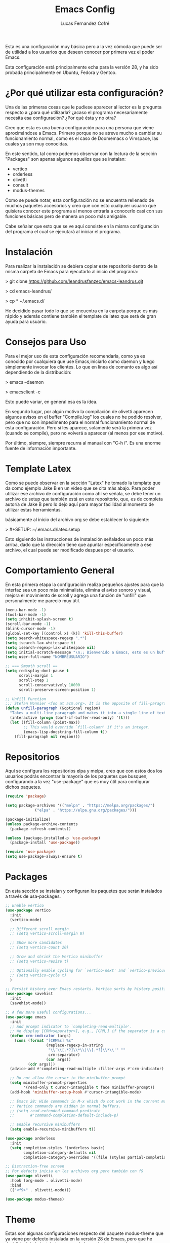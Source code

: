 #+title: Emacs Config
#+author: Lucas Fernandez Cofré
#+startup: overview

Esta es una configuración muy básica pero a la vez cómoda que puede ser de
utilidad a los usuarios que deseen conocer por primera vez el poder Emacs.

Esta configuración está principalmente echa para la versión 28, y ha sido
probada principalmente en Ubuntu, Fedora y Gentoo.

* ¿Por qué utilizar esta configuración?

Una de las primeras cosas que le pudiese aparecer al lector es la pregunta
respecto a ¿para qué utilizarla? ¿acaso el programa necesariamente necesita esa
configuración? ¿Por qué ésta y no otra?

Creo que esta es una buena configuración para una persona que viene
aproximándose a Emacs. Primero porque no se atreve mucho a cambiar su
funcionamiento normal, como es el caso de Doomemacs o Vimspace, las cuales ya
son muy conocidas.

En este sentido, tal como podemos observar con la lectura de la sección
"Packages" son apenas algunos aquellos que se instalan:

- vertico
- orderless
- olivetti
- consult
- modus-themes

Como se puede notar, esta configuración no se encuentra rellenado de muchos
paquetes accesorios y creo que con esto cualquier usuario que quisiera conocer
este programa al menos entraría a conocerlo casi con sus funciones básicas pero
de manera un poco más amigable.

Cabe señalar que esto que se ve aquí consiste en la misma configuración del
programa el cual se ejecutará al iniciar el programa.

* Instalación

Para realizar la instalación se debiera copiar este repositorio dentro de la
misma carpeta de Emacs para ejecutarlo al inicio del programa:

> git clone https://github.com/leandrusfanzec/emacs-leandrus.git

> cd emacs-leandrus/

> cp * ~/.emacs.d/

He decidido pasar todo lo que se encuentra en la carpeta porque es más rápido y
además contiene también el template de latex que será de gran ayuda para
usuario.

* Consejos para Uso

Para el mejor uso de esta configuración recomendaría, como ya es conocido por
cualquiera que use Emacs,iniciarlo como daemon y luego simplemente invocar los
clientes. Lo que en línea de comanto es algo así dependiendo de la distribución:

> emacs --daemon

> emacsclient -c

Esto puede variar, en general esa es la ídea.

En segundo lugar, por algún motivo la compilación de olivetti aparecen algunos
avisos en el buffer "Compile.log" los cuales no he podido resolver, pero que no
son impedimento para el normal funcionamiento normal de esta configuración.
Pero si les aparece, solamente será la primera vez (cuando se compile), pero no
volverá a aparecer (al menos por ese motivo).

Por último, siempre, siempre recurra al manual con "C-h i". Es una enorme
fuente de información importante.

* Template Latex

Como se puede observar en la sección "Latex" he tomado la template que da como
ejemplo Jake B en un vídeo que se cita más abajo. Para poder utilizar ese
archivo de configuración como ahí se señala, se debe tener un archivo de setup
que también está en este repositorio, que, es de completa autoría de Jake B
pero lo dejo aquí para mayor facilidad al momento de utilizar estas
herramientas.

básicamente al inicio del archivo org se debe establecer lo siguiente:

> #+SETUP: ~/.emacs.d/latex.setup

Esto siguiendo las instrucciones de instalación señalados un poco más arriba,
dado que la dirección tiene que apuntar específicamente a ese archivo, el cual
puede ser modificado despues por el usuario.

* Comportamiento General

En esta primera etapa la configuración realiza pequeños ajustes para que la
interfaz sea un poco más minimalista, elimina el aviso sonoro y visual, mejora
el movimiento de scroll y agrega una función de "unfill" que personalmente me
pareció muy útil.

#+begin_src emacs-lisp
  (menu-bar-mode -1)
  (tool-bar-mode -1)
  (setq inhibit-splash-screen t)
  (scroll-bar-mode -1)
  (blink-cursor-mode -1)
  (global-set-key [(control x) (k)] 'kill-this-buffer)
  (setq search-whitespace-regexp ".*")
  (setq isearch-lax-whitespace t)
  (setq isearch-regexp-lax-whitespace nil)
  (setq initial-scratch-message "\n;; Bienvenido a Emacs, esto es un buffer de scratch!\n\n\n")
  (setq user-full-name "NOMBREUSUARIO")

  ;; === Smooth scroll ==
  (setq redisplay-dont-pause t
        scroll-margin 1
        scroll-step 1
        scroll-conservatively 10000
        scroll-preserve-screen-position 1)

  ;; Unfill Function
  ;;; Stefan Monnier <foo at acm.org>. It is the opposite of fill-paragraph
  (defun unfill-paragraph (&optional region)
    "Takes a multi-line paragraph and makes it into a single line of text."
    (interactive (progn (barf-if-buffer-read-only) '(t)))
    (let ((fill-column (point-max))
          ;; This would override `fill-column' if it's an integer.
          (emacs-lisp-docstring-fill-column t))
      (fill-paragraph nil region)))
#+end_src

* Repositorios

Aquí se configura los repositorios elpa y melpa, creo que con estos dos los
usuarios podrás encontrar la mayoría de los paquetes que busquen, configurando
a la vez "use-package" que es muy útil para configurar dichos paquetes.

#+begin_src emacs-lisp
  (require 'package)

  (setq package-archives '(("melpa" . "https://melpa.org/packages/")
			   ("elpa" . "https://elpa.gnu.org/packages/")))

  (package-initialize)
  (unless package-archive-contents
    (package-refresh-contents))

  (unless (package-installed-p 'use-package)
    (package-install 'use-package))

  (require 'use-package)
  (setq use-package-always-ensure t)
#+end_src

* Packages

En esta sección se instalan y configuran los paquetes que serán instalados a
través de usa-packages.

#+begin_src emacs-lisp
  ;; Enable vertico
  (use-package vertico
    :init
    (vertico-mode)

    ;; Different scroll margin
    ;; (setq vertico-scroll-margin 0)

    ;; Show more candidates
    ;; (setq vertico-count 20)

    ;; Grow and shrink the Vertico minibuffer
    ;; (setq vertico-resize t)

    ;; Optionally enable cycling for `vertico-next' and `vertico-previous'.
    ;; (setq vertico-cycle t)
    )

  ;; Persist history over Emacs restarts. Vertico sorts by history position.
  (use-package savehist
    :init
    (savehist-mode))

  ;; A few more useful configurations...
  (use-package emacs
    :init
    ;; Add prompt indicator to `completing-read-multiple'.
    ;; We display [CRM<separator>], e.g., [CRM,] if the separator is a comma.
    (defun crm-indicator (args)
      (cons (format "[CRM%s] %s"
                    (replace-regexp-in-string
                     "\\`\\[.*?]\\*\\|\\[.*?]\\*\\'" ""
                     crm-separator)
                    (car args))
            (cdr args)))
    (advice-add #'completing-read-multiple :filter-args #'crm-indicator)

    ;; Do not allow the cursor in the minibuffer prompt
    (setq minibuffer-prompt-properties
          '(read-only t cursor-intangible t face minibuffer-prompt))
    (add-hook 'minibuffer-setup-hook #'cursor-intangible-mode)

    ;; Emacs 28: Hide commands in M-x which do not work in the current mode.
    ;; Vertico commands are hidden in normal buffers.
    ;; (setq read-extended-command-predicate
    ;;       #'command-completion-default-include-p)

    ;; Enable recursive minibuffers
    (setq enable-recursive-minibuffers t))

  (use-package orderless
    :init
    (setq completion-styles '(orderless basic)
          completion-category-defaults nil
          completion-category-overrides '((file (styles partial-completion)))))

  ;; Distraction-free screen
  ;; Por defecto inicia en los archivos org pero también con f9
  (use-package olivetti
    :hook (org-mode . olivetti-mode)
    :bind
    (("<f9>" . olivetti-mode)))

  (use-package modus-themes)
#+end_src

* Theme

Estas son algunas configuraciones respecto del paquete modus-theme que ya viene
por defecto instalada en la versión 28 de Emacs, pero que he decidido dejarlo
instalado por una de las variantes que solamente se encuentran actualmente en
el paquete que se instala desde los repositorios configurados anteriormente.

Esas configuraciones se encuentran en el mismo manual del paquete y que pueden
ser accedidos a través de las teclas "C-h i", y está muy bien documentado por
su creado Protesilaos (also knows as Prot).

#+begin_src emacs-lisp
  ;; Customization
  (setq modus-themes-italic-constructs t
        modus-themes-bold-constructs t
        modus-themes-no-mixed-fonts nil
        modus-themes-subtle-line-numbers nil
        modus-themes-success-deuteranopia t
        modus-themes-tabs-accented t
        modus-themes-inhibit-reload t ; only applies to `customize-set-variable' and related

        modus-themes-fringes 'nil ; {nil,'subtle,'intense}

        ;; Options for `modus-themes-lang-checkers' are either nil (the
        ;; default), or a list of properties that may include any of those
        ;; symbols: `straight-underline', `text-also', `background',
        ;; `intense'
        modus-themes-lang-checkers `(straight-underline text-also background intense)

        ;; Options for `modus-themes-mode-line' are either nil, or a list
        ;; that can combine any of `3d' OR `moody', `borderless',
        ;; `accented', `padded'.
        modus-themes-mode-line '(accented borderless)

        ;; Options for `modus-themes-syntax' are either nil (the default),
        ;; or a list of properties that may include any of those symbols:
        ;; `faint', `yellow-comments', `green-strings', `alt-syntax'
        modus-themes-syntax `(alt-syntax yellow-comments)

        ;; Options for `modus-themes-hl-line' are either nil (the default),
        ;; or a list of properties that may include any of those symbols:
        ;; `accented', `underline', `intense'
        modus-themes-hl-line '(underline accented)

        ;; Options for `modus-themes-paren-match' are either nil (the
        ;; default), or a list of properties that may include any of those
        ;; symbols: `bold', `intense', `underline'
        modus-themes-paren-match '(intense)

        ;; Options for `modus-themes-links' are either nil (the default),
        ;; or a list of properties that may include any of those symbols:
        ;; `neutral-underline' OR `no-underline', `faint' OR `no-color',
        ;; `bold', `italic', `background'
        modus-themes-links '(background faint)

        ;; Options for `modus-themes-prompts' are either nil (the
        ;; default), or a list of properties that may include any of those
        ;; symbols: `background', `bold', `gray', `intense', `italic'
        modus-themes-prompts '(intense bold)

        modus-themes-mail-citations nil ; {nil,'faint,'monochrome}

        ;; Options for `modus-themes-region' are either nil (the default),
        ;; or a list of properties that may include any of those symbols:
        ;; `no-extend', `bg-only', `accented'
        modus-themes-region '(bg-only no-extend)

        ;; Options for `modus-themes-diffs': nil, 'desaturated,
        ;; 'bg-only, 'deuteranopia, 'fg-only-deuteranopia
        modus-themes-diffs 'fg-only-deuteranopia

        modus-themes-org-blocks 'gray-background ; {nil,'gray-background,'tinted-background}

        modus-themes-org-agenda ; this is an alist: read the manual or its doc string
        '((header-block . (variable-pitch scale-title))
          (header-date . (grayscale workaholic bold-today))
          (event . (accented scale-small))
          (scheduled . uniform)
          (habit . traffic-light-deuteranopia))

        modus-themes-headings ; this is an alist: read the manual or its doc string
        '((1 . (overline background))
          (2 . (rainbow overline))
          (t . (no-bold)))

        modus-themes-variable-pitch-ui nil
        modus-themes-variable-pitch-headings t
        modus-themes-scale-headings t
        modus-themes-scale-1 1.1
        modus-themes-scale-2 1.15
        modus-themes-scale-3 1.21
        modus-themes-scale-4 1.72
        modus-themes-scale-title 1.33)

  (load-theme 'modus-operandi-tinted t)            ; Light theme
#+end_src

* Dired

Esto es un pequeño ajuste para que no aparezcan todos los archivos ocultos en
Dired, haciéndolo un poco más simple.

#+begin_src emacs-lisp
  (add-hook 'dired-mode-hook 'dired-hide-details-mode)
#+end_src

* Org

Estas son algunas configuraciones para el uso general de los archivos en org.
Como por ejemplo el spell-check, sangría, oculta los símbolos de formato de
texto, abre las imágenes automáticamente al abrir los archivos, modifica el
símbolo de folded de los headlines.

#+begin_src emacs-lisp
  (add-hook 'org-mode-hook 'turn-on-flyspell)
  (setq org-startup-indented t
        org-pretty-entities t
        org-hide-leading-stars t
        org-hide-emphasis-markers t
        org-startup-with-inline-images t
        org-image-actual-width '(300))
  (setq org-ellipsis " ▼ ")
#+end_src

* Org-Agenda

Estas son configuraciones para traducir el calendario y agenda que en algún
momento los encontré por internet y me pareció perfecto.

#+begin_src emacs-lisp
  ;; Calendar
  (setq calendar-date-style 'iso)
  (setq calendar-week-start-day 1)
  (setq calendar-day-header-array ["Do" "Lu" "Ma" "Mi" "Ju" "Vi" "Sá"])
  (setq calendar-day-name-array ["domingo" "lunes" "martes" "miércoles" "jueves" "viernes" "sábado"])
  (setq calendar-month-abbrev-array ["Ene" "Feb" "Mar" "Abr" "May" "Jun" "Jul" "Ago" "Sep" "Oct" "Nov" "Dic"])
  (setq calendar-month-name-array ["enero" "febrero" "marzo" "abril" "mayo" "junio" "julio" "agosto" "septiembre" "octubre" "noviembre" "diciembre"])
  ;; Agenda
  (setq org-agenda-start-with-log-mode t)
  (setq org-log-done 'time)
  (setq org-log-into-drawer t)


  ;; Resume clocking task when emacs is restarted
  (org-clock-persistence-insinuate)
  ;; Show lot of clocking history so it's easy to pick items off the C-F11 list
  (setq org-clock-history-length 23)
  ;; Resume clocking task on clock-in if the clock is open
  (setq org-clock-in-resume t)
  ;; Sometimes I change tasks I'm clocking quickly - this removes clocked tasks with 0:00 duration
  (setq org-clock-out-remove-zero-time-clocks t)
  ;; Clock out when moving task to a done state
  (setq org-clock-out-when-done t)
  ;; Save the running clock and all clock history when exiting Emacs, load it on startup
  (setq org-clock-persist t)
  ;; Include current clocking task in clock reports
  (setq org-clock-report-include-clocking-task t)

  (setq org-return-follows-link t)
#+end_src

* Latex

Esto es algo tomado de Jake B por lo que recomiendo ver su vídeo que
dejaré [[https://jakebox.github.io/youtube/org_latex_video.html][aquí]].

#+begin_src emacs-lisp
  (with-eval-after-load 'ox-latex
    (add-to-list 'org-latex-classes
                 '("org-plain-latex"
                   "\\documentclass{article}
             [NO-DEFAULT-PACKAGES]
             [PACKAGES]
             [EXTRA]"
                   ("\\section{%s}" . "\\section*{%s}")
                   ("\\subsection{%s}" . "\\subsection*{%s}")
                   ("\\subsubsection{%s}" . "\\subsubsection*{%s}")
                   ("\\paragraph{%s}" . "\\paragraph*{%s}")
                   ("\\subparagraph{%s}" . "\\subparagraph*{%s}"))))
#+end_src

* Key Maps

Por último, estableceremos los atajos de teclado para que alguna de las
funciones más utilizadas estén "más a la mano" a la hora de trabajar.

#+begin_src emacs-lisp
  ;; Org
  (global-set-key (kbd "C-c c") #'org-capture)
  (global-set-key (kbd "C-c a") #'org-agenda)
  ;; Compara modificaciones en el buffer
  (global-set-key (kbd "C-x v =") #'diff-buffer-with-file)
  ;; Utilities
  (global-set-key (kbd "C-x c") 'calendar)
  ;; Comportamiento imenu
  (global-set-key (kbd "M-i") 'imenu)
  ;; Unfill
  (define-key global-map "\M-Q" 'unfill-paragraph)
#+end_src
